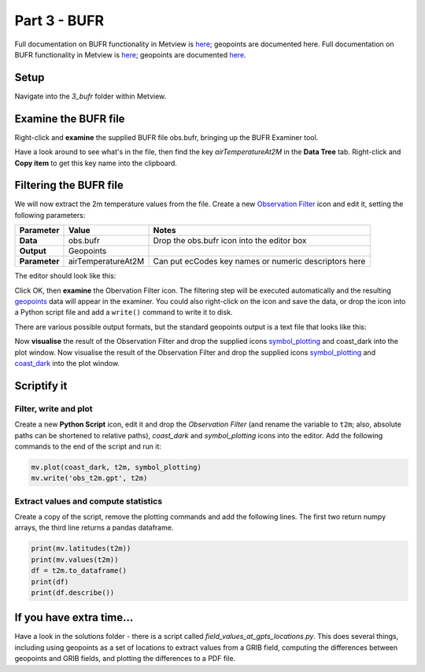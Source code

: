 .. _part_3_bufr:

Part 3 - BUFR
#############

Full documentation on BUFR functionality in Metview is `here <https://confluence.ecmwf.int/display/METV/BUFR+Overview>`_; geopoints are documented here.
Full documentation on BUFR functionality in Metview is `here <https://confluence.ecmwf.int/display/METV/BUFR+Overview>`_; geopoints are documented `here <https://confluence.ecmwf.int/display/METV/Geopoints+Overview>`_.

Setup
*****

Navigate into the *3_bufr* folder within Metview.

Examine the BUFR file
*********************

Right-click and **examine** the supplied BUFR file obs.bufr, bringing up the BUFR Examiner tool.

.. image:: /_static/metview_90_minute_introduction_part_3_bufr/mv-bufr-examiner2.png

.. image:: /_static/metview_90_minute_introduction_part_3_bufr/mv-bufr-examiner3.png

Have a look around to see what's in the file, then find the key *airTemperatureAt2M* in the **Data Tree** tab. 
Right-click and **Copy item** to get this key name into the clipboard.

Filtering the BUFR file
***********************

We will now extract the 2m temperature values from the file. Create a new `Observation Filter <https://confluence.ecmwf.int/display/METV/Observation+Filter>`_ icon and edit it, setting the following parameters:

.. list-table::

  * - **Parameter**
    - **Value**
    - **Notes**

  * - **Data**
    - obs.bufr
    - Drop the obs.bufr icon into the editor box

  * - **Output**
    - Geopoints
    - 

  * - **Parameter**
    - airTemperatureAt2M
    - Can put ecCodes key names or numeric descriptors here

The editor should look like this:

.. image:: /_static/metview_90_minute_introduction_part_3_bufr/obsfilter-editor.png

Click OK, then **examine** the Obervation Filter icon. 
The filtering step will be executed automatically and the resulting `geopoints <https://confluence.ecmwf.int/display/METV/Geopoints+Overview>`_ data will appear in the examiner. 
You could also right-click on the icon and save the data, or drop the icon into a Python script file and add a ``write()`` command to write it to disk.

There are various possible output formats, but the standard geopoints output is a text file that looks like this:

.. image:: /_static/metview_90_minute_introduction_part_3_bufr/geopoints-text.png

Now **visualise** the result of the Observation Filter and drop the supplied icons `symbol_plotting <https://confluence.ecmwf.int/display/METV/Symbol+Plotting>`_ and coast_dark into the plot window.
Now visualise the result of the Observation Filter and drop the supplied icons `symbol_plotting <https://confluence.ecmwf.int/display/METV/Symbol+Plotting>`_ and `coast_dark <https://confluence.ecmwf.int/display/METV/Coastlines>`_ into the plot window.

.. image:: /_static/metview_90_minute_introduction_part_3_bufr/geopoints-plotted.png

Scriptify it
************

Filter, write and plot
======================

Create a new **Python Script** icon, edit it and drop the *Observation Filter* (and rename the variable to ``t2m``; also, absolute paths can be shortened to relative paths), *coast_dark* and *symbol_plotting* icons into the editor. 
Add the following commands to the end of the script and run it:

.. code-block::

  mv.plot(coast_dark, t2m, symbol_plotting)
  mv.write('obs_t2m.gpt', t2m)
  
Extract values and compute statistics
=====================================

Create a copy of the script, remove the plotting commands and add the following lines. 
The first two return numpy arrays, the third line returns a pandas dataframe.

.. code-block::

  print(mv.latitudes(t2m))
  print(mv.values(t2m))
  df = t2m.to_dataframe()
  print(df)
  print(df.describe())

If you have extra time...
*************************

Have a look in the solutions folder - there is a script called *field_values_at_gpts_locations.py*. 
This does several things, including using geopoints as a set of locations to extract values from a GRIB field, computing the differences between geopoints and GRIB fields, and plotting the differences to a PDF file.
